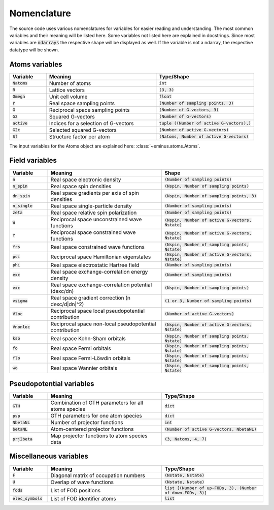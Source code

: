 .. _nomenclature:

Nomenclature
************

The source code uses various nomenclatures for variables for easier reading and understanding.
The most common variables and their meaning will be listed here. Some variables not listed here are explained in docstrings.
Since most variables are :code:`ndarrays` the respective shape will be displayed as well. If the variable is not a ndarray, the respective datatype will be shown.

Atoms variables
===============

.. list-table::
   :widths: 15 45 40
   :header-rows: 1

   * - Variable
     - Meaning
     - Type/Shape
   * - :code:`Natoms`
     - Number of atoms
     - :code:`int`
   * - :code:`R`
     - Lattice vectors
     - :code:`(3, 3)`
   * - :code:`Omega`
     - Unit cell volume
     - :code:`float`
   * - :code:`r`
     - Real space sampling points
     - :code:`(Number of sampling points, 3)`
   * - :code:`G`
     - Reciprocal space sampling points
     - :code:`(Number of G-vectors, 3)`
   * - :code:`G2`
     - Squared G-vectors
     - :code:`(Number of G-vectors)`
   * - :code:`active`
     - Indices for a selection of G-vectors
     - :code:`tuple ((Number of active G-vectors),)`
   * - :code:`G2c`
     - Selected squared G-vectors
     - :code:`(Number of active G-vectors)`
   * - :code:`Sf`
     - Structure factor per atom
     - :code:`(Natoms, Number of active G-vectors)`

The input variables for the Atoms object are explained here: :class:`~eminus.atoms.Atoms`.


Field variables
===============

.. list-table::
   :widths: 15 45 40
   :header-rows: 1

   * - Variable
     - Meaning
     - Shape
   * - :code:`n`
     - Real space electronic density
     - :code:`(Number of sampling points)`
   * - :code:`n_spin`
     - Real space spin densities
     - :code:`(Nspin, Number of sampling points)`
   * - :code:`dn_spin`
     - Real space gradients per axis of spin densities
     - :code:`(Nspin, Number of sampling points, 3)`
   * - :code:`n_single`
     - Real space single-particle density
     - :code:`(Number of sampling points)`
   * - :code:`zeta`
     - Real space relative spin polarization
     - :code:`(Number of sampling points)`
   * - :code:`W`
     - Reciprocal space unconstrained wave functions
     - :code:`(Nspin, Number of active G-vectors, Nstate)`
   * - :code:`Y`
     - Reciprocal space constrained wave functions
     - :code:`(Nspin, Number of active G-vectors, Nstate)`
   * - :code:`Yrs`
     - Real space constrained wave functions
     - :code:`(Nspin, Number of sampling points, Nstate)`
   * - :code:`psi`
     - Reciprocal space Hamiltonian eigenstates
     - :code:`(Nspin, Number of active G-vectors, Nstate)`
   * - :code:`phi`
     - Real space electrostatic Hartree field
     - :code:`(Number of sampling points)`
   * - :code:`exc`
     - Real space exchange-correlation energy density
     - :code:`(Number of sampling points)`
   * - :code:`vxc`
     - Real space exchange-correlation potential (dexc/dn)
     - :code:`(Nspin, Number of sampling points)`
   * - :code:`vsigma`
     - Real space gradient correction (n dexc/d|dn|^2)
     - :code:`(1 or 3, Number of sampling points)`
   * - :code:`Vloc`
     - Reciprocal space local pseudopotential contribution
     - :code:`(Number of active G-vectors)`
   * - :code:`Vnonloc`
     - Reciprocal space non-local pseudopotential contribution
     - :code:`(Nspin, Number of active G-vectors, Nstate)`
   * - :code:`kso`
     - Real space Kohn-Sham orbitals
     - :code:`(Nspin, Number of sampling points, Nstate)`
   * - :code:`fo`
     - Real space Fermi orbitals
     - :code:`(Nspin, Number of sampling points, Nstate)`
   * - :code:`flo`
     - Real space Fermi-Löwdin orbitals
     - :code:`(Nspin, Number of sampling points, Nstate)`
   * - :code:`wo`
     - Real space Wannier orbitals
     - :code:`(Nspin, Number of sampling points, Nstate)`


Pseudopotential variables
=========================

.. list-table::
   :widths: 15 45 40
   :header-rows: 1

   * - Variable
     - Meaning
     - Type/Shape
   * - :code:`GTH`
     - Combination of GTH parameters for all atoms species
     - :code:`dict`
   * - :code:`psp`
     - GTH parameters for one atom species
     - :code:`dict`
   * - :code:`NbetaNL`
     - Number of projector functions
     - :code:`int`
   * - :code:`betaNL`
     - Atom-centered projector functions
     - :code:`(Number of active G-vectors, NbetaNL)`
   * - :code:`prj2beta`
     - Map projector functions to atom species data
     - :code:`(3, Natoms, 4, 7)`


Miscellaneous variables
=======================

.. list-table::
   :widths: 15 45 40
   :header-rows: 1

   * - Variable
     - Meaning
     - Type/Shape
   * - :code:`F`
     - Diagonal matrix of occupation numbers
     - :code:`(Nstate, Nstate)`
   * - :code:`U`
     - Overlap of wave functions
     - :code:`(Nstate, Nstate)`
   * - :code:`fods`
     - List of FOD positions
     - :code:`list [(Number of up-FODs, 3), (Number of down-FODs, 3)]`
   * - :code:`elec_symbols`
     - List of FOD identifier atoms
     - :code:`list`
